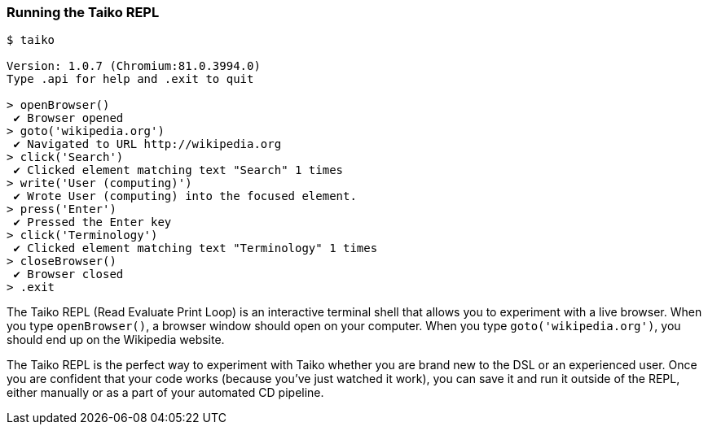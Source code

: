 <<<
[[section_running_the_taiko_repl]]
=== Running the Taiko REPL
[source, shell]
----
$ taiko

Version: 1.0.7 (Chromium:81.0.3994.0)
Type .api for help and .exit to quit

> openBrowser()
 ✔ Browser opened
> goto('wikipedia.org')
 ✔ Navigated to URL http://wikipedia.org
> click('Search')
 ✔ Clicked element matching text "Search" 1 times
> write('User (computing)')
 ✔ Wrote User (computing) into the focused element.
> press('Enter')
 ✔ Pressed the Enter key
> click('Terminology')
 ✔ Clicked element matching text "Terminology" 1 times
> closeBrowser()
 ✔ Browser closed
> .exit 
----

The Taiko REPL (Read Evaluate Print Loop) is an interactive terminal shell that allows you to experiment with a live browser. When you type `openBrowser()`, a browser window should open on your computer. When you type `goto('wikipedia.org')`, you should end up on the Wikipedia website. 

The Taiko REPL is the perfect way to experiment with Taiko whether you are brand new to the DSL or an experienced user. Once you are confident that your code works (because you've just watched it work), you can save it and run it outside of the REPL, either manually or as a part of your automated CD pipeline. 


